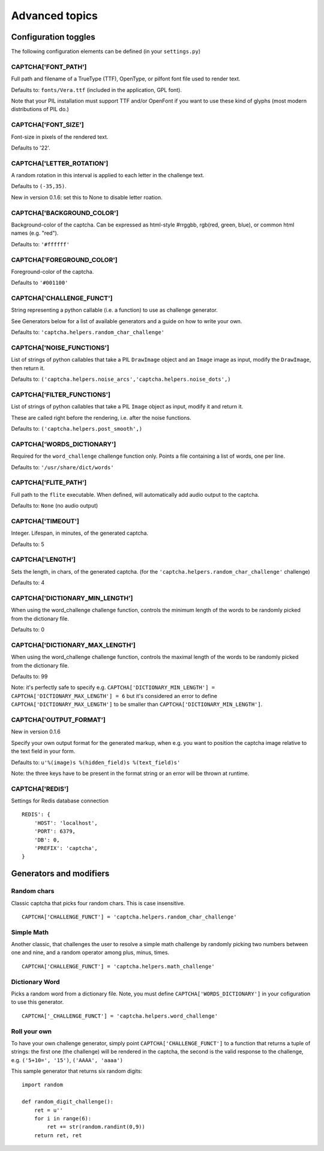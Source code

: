 Advanced topics
===============

Configuration toggles
+++++++++++++++++++++

The following configuration elements can be defined (in your ``settings.py``)

CAPTCHA['FONT_PATH']
-----------------

Full path and filename of a TrueType (TTF), OpenType, or pilfont font file used to render text.

Defaults to: ``fonts/Vera.ttf`` (included in the application, GPL font).

Note that your PIL installation must support TTF and/or OpenFont if you want to use these kind of glyphs (most modern distributions of PIL do.)

CAPTCHA['FONT_SIZE']
-----------------

Font-size in pixels of the rendered text.

Defaults to '22'.

CAPTCHA['LETTER_ROTATION']
-----------------------

A random rotation in this interval is applied to each letter in the challenge text.

Defaults to ``(-35,35)``.

New in version 0.1.6: set this to None to disable letter roation.

CAPTCHA['BACKGROUND_COLOR']
------------------------

Background-color of the captcha. Can be expressed as html-style #rrggbb, rgb(red, green, blue), or common html names (e.g. "red").

Defaults to: ``'#ffffff'``

CAPTCHA['FOREGROUND_COLOR']
------------------------

Foreground-color of the captcha.

Defaults to ``'#001100'``

CAPTCHA['CHALLENGE_FUNCT']
------------------------

String representing a python callable (i.e. a function) to use as challenge generator.

See Generators below for a list of available generators and a guide on how to write your own.

Defaults to: ``'captcha.helpers.random_char_challenge'``

CAPTCHA['NOISE_FUNCTIONS']
------------------------

List of strings of python callables that take a PIL ``DrawImage`` object and an ``Image`` image as input, modify the ``DrawImage``, then return it.

Defaults to: ``('captcha.helpers.noise_arcs','captcha.helpers.noise_dots',)``


CAPTCHA['FILTER_FUNCTIONS']
------------------------

List of strings of python callables that take a PIL ``Image`` object as input, modify it and return it.

These are called right before the rendering, i.e. after the noise functions.

Defaults to: ``('captcha.helpers.post_smooth',)``


CAPTCHA['WORDS_DICTIONARY']
------------------------

Required for the ``word_challenge`` challenge function only. Points a file containing a list of words, one per line.

Defaults to: ``'/usr/share/dict/words'``

CAPTCHA['FLITE_PATH']
------------------------

Full path to the ``flite`` executable. When defined, will automatically add audio output to the captcha.

Defaults to: ``None`` (no audio output)

CAPTCHA['TIMEOUT']
-----------------------
Integer. Lifespan, in minutes, of the generated captcha.

Defaults to: 5

CAPTCHA['LENGTH']
------------------------

Sets the length, in chars, of the generated captcha. (for the ``'captcha.helpers.random_char_challenge'`` challenge)

Defaults to: 4

CAPTCHA['DICTIONARY_MIN_LENGTH']
-----------------------------

When using the word_challenge challenge function, controls the minimum length of the words to be randomly picked from the dictionary file.

Defaults to: 0

CAPTCHA['DICTIONARY_MAX_LENGTH']
-----------------------------

When using the word_challenge challenge function, controls the maximal length of the words to be randomly picked from the dictionary file.

Defaults to: 99

Note: it's perfectly safe to specify e.g. ``CAPTCHA['DICTIONARY_MIN_LENGTH'] = CAPTCHA['DICTIONARY_MAX_LENGTH'] = 6`` but it's considered an error to define ``CAPTCHA['DICTIONARY_MAX_LENGTH']`` to be smaller than ``CAPTCHA['DICTIONARY_MIN_LENGTH']``.

CAPTCHA['OUTPUT_FORMAT']
------------------------

New in version 0.1.6

Specify your own output format for the generated markup, when e.g. you want to position the captcha image relative to the text field in your form.

Defaults to: ``u'%(image)s %(hidden_field)s %(text_field)s'``

Note: the three keys have to be present in the format string or an error will be thrown at runtime.


CAPTCHA['REDIS']
-----------------

Settings for Redis database connection ::

    REDIS': {
        'HOST': 'localhost',
        'PORT': 6379,
        'DB': 0,
        'PREFIX': 'captcha',
    }


Generators and modifiers
++++++++++++++++++++++++

Random chars
------------

.. image:: http://django-simple-captcha.googlecode.com/files/Random%20chars.png

Classic captcha that picks four random chars. This is case insensitive. ::

    CAPTCHA['CHALLENGE_FUNCT'] = 'captcha.helpers.random_char_challenge'


Simple Math
------------

.. image:: http://django-simple-captcha.googlecode.com/files/Math.png

Another classic, that challenges the user to resolve a simple math challenge by randomly picking two numbers between one and nine, and a random operator among plus, minus, times. ::

    CAPTCHA['CHALLENGE_FUNCT'] = 'captcha.helpers.math_challenge'


Dictionary Word
----------------

.. image:: http://django-simple-captcha.googlecode.com/files/Dictionary.png

Picks a random word from a dictionary file. Note, you must define ``CAPTCHA['WORDS_DICTIONARY']`` in your cofiguration to use this generator. ::

    CAPTCHA['_CHALLENGE_FUNCT'] = 'captcha.helpers.word_challenge'


Roll your own
-------------

To have your own challenge generator, simply point ``CAPTCHA['CHALLENGE_FUNCT']`` to a function that returns a tuple of strings: the first one (the challenge) will be rendered in the captcha, the second is the valid response to the challenge, e.g. ``('5+10=', '15')``, ``('AAAA', 'aaaa')``

This sample generator that returns six random digits::

    import random

    def random_digit_challenge():    
        ret = u''
        for i in range(6):
            ret += str(random.randint(0,9))
        return ret, ret

